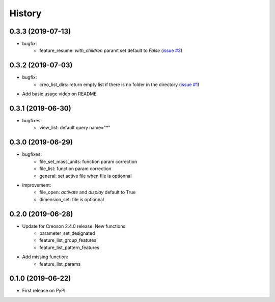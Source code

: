 =======
History
=======

0.3.3 (2019-07-13)
------------------

* bugfix:
    * feature_resume: `with_children` paramt set default to `False` (`issue #3`_)

.. _`issue #3`: https://github.com/Zepmanbc/creopyson/issues/3

0.3.2 (2019-07-03)
------------------

* bugfix:
    * creo_list_dirs: return empty list if there is no folder in the directory (`issue #1`_)

* Add basic usage video on README

.. _`issue #1`: https://github.com/Zepmanbc/creopyson/issues/1


0.3.1 (2019-06-30)
------------------

* bugfixes:
    * view_list: default query name="*"


0.3.0 (2019-06-29)
------------------

* bugfixes:
    * file_set_mass_units: function param correction
    * file_list: function param correction
    * general: set active file when file is optionnal
* improvement:
    * file_open: `activate` and `display` default to True
    * dimension_set: file is optionnal


0.2.0 (2019-06-28)
------------------

* Update for Creoson 2.4.0 release. New functions:
    * parameter_set_designated
    * feature_list_group_features
    * feature_list_pattern_features
* Add missing function: 
    * feature_list_params


0.1.0 (2019-06-22)
------------------

* First release on PyPI.
